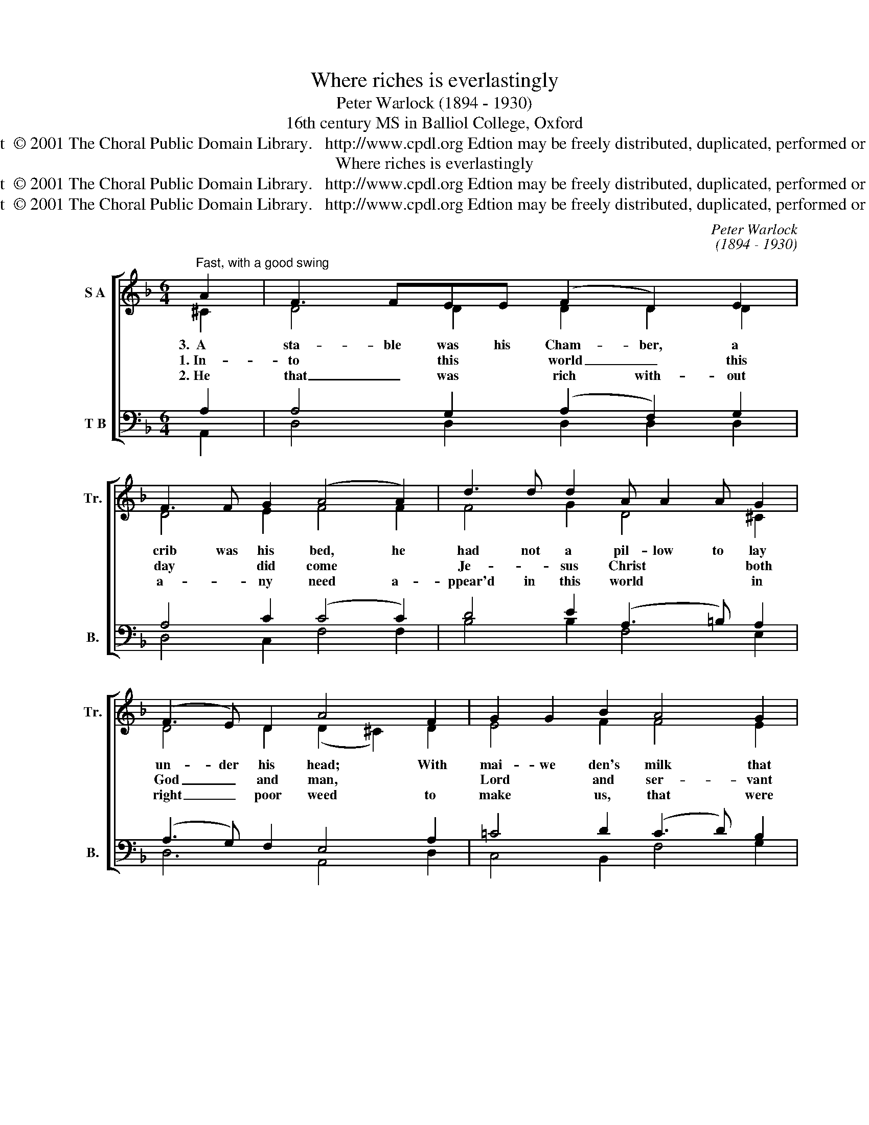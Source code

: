 X:1
T:Where riches is everlastingly
T:Peter Warlock (1894 - 1930)
T: 16th century MS in Balliol College, Oxford 
T:Copyright  © 2001 The Choral Public Domain Library.   http://www.cpdl.org Edtion may be freely distributed, duplicated, performed or recorded.
T:Where riches is everlastingly
T:Copyright  © 2001 The Choral Public Domain Library.   http://www.cpdl.org Edtion may be freely distributed, duplicated, performed or recorded.
T:Copyright  © 2001 The Choral Public Domain Library.   http://www.cpdl.org Edtion may be freely distributed, duplicated, performed or recorded.
C:Peter Warlock
C:(1894 - 1930)
Z:16th century MS
Z:in Balliol College, Oxford
Z:
Z:Copyright  © 2001 The Choral Public Domain Library.   http://www.cpdl.org
Z:Edtion may be freely distributed, duplicated, performed or recorded.
%%score [ ( 1 2 ) ( 3 4 ) ]
L:1/8
M:6/4
K:F
V:1 treble nm="S A" snm="Tr."
V:2 treble 
V:3 bass nm="T B" snm="B."
V:4 bass 
V:1
"^Fast, with a good swing" A2 | F3 FEE (F2 D2) E2 | F3 F G2 (A4 A2) | d3 d d2 A A2 A G2 | %4
w: 3.~~A|sta- ble was his Cham- ber, a|crib was his bed, he|had not a pil- low to lay|
w: 1.~In-|to * this * world _ this|day * did come *|Je- * sus Christ * * both|
w: 2.~He|that _ was * rich with- out|a- * ny need a-|ppear'd in this world * * in|
 (F3 E) D2 A4 F2 | G2 G2 B2 A4 G2 | (A2 c2) =B2 c4 C2 | E3 F G2 A4 d2 | G4 c2 (A2 A2) f2 | %9
w: un- der his head; With|mai- we den's milk that|babe thi- was fed, in|poor clothes was wrapped the|Lord Al- migh- ty. I|
w: God _ and man, *|Lord * and ser- vant|in one per- son, *|born of the ble- ssed|Vir- gin Ma- ry. *|
w: right _ poor weed to|make * us, that were|poor _ in- deed, *|rich with- out a- ny|need tru- ly. * *|
 e3 d c2 B2 A2 G2 | F3 (G E2) A4 G2 | c3 d B2 (A2 G2) F2 | (E3 D) E2 D4 f2 | e3 d c2 B2 A2 G2 | %14
w: pray you be me- rry and|sing with _ me in|wor ship of Christ's * na-|\-~ti- * vi- ty. I|pray you be me- rry and|
w: |||||
w: |||||
 F3 (G E2) A4 (G2 | c3 d B2 A2 G2) F2 | (E3 D) E2 D4 x2 |] %17
w: sing with _ me in|wor- ship of Christ's * na-|ti- * vi- ty.|
w: |||
w: |||
V:2
 ^C2 | D4 D2 D2 D2 D2 | D4 E2 F4 F2 | F4 G2 D4 ^C2 | D4 D2 (D2 ^C2) D2 | E4 F2 F4 E2 | %6
 E2 F2 D2 E4 C2 | C3 D E2 F4 D2 | F4 E2 F2 F2 A2 | G3 F E2 D2 C2 D2 | C3 D ^C2 D4 (DE) | %11
 =F3 F _E2 (F2 B,2) D2 | =B,4 ^C2 D4 A2 | G3 F E2 D2 C2 D2 | C3 D ^C2 D4 DE | %15
 =F3 F _E2 (F2 B,2) D2 | =B,4 ^C2 D4 x2 |] %17
V:3
 A,2 | A,4 G,2 (A,2 F,2) G,2 | A,4 C2 (C4 C2) | D4 E2 (A,3 =B,) A,2 | (A,3 G,) F,2 E,4 A,2 | %5
 =C4 D2 (C3 D) B,2 | (C2 C2) G,2 G,4 E,2 | G,3 G, D,2 C,4 F,2 | (G,3 A,) B,2 C2 C2 D2 | %9
 E3 B, C2 G,2 A,2 B,2 | A,3 =B, A,2 ^F,4 D2 | C3 D C2 C4 A,2 | (G,3 F,) A,2 D,4 D2 | %13
 E3 B, C2 G,2 A,2 B,2 |"^arr D G M(original - see CPDL   ID 1792)" A,3 (=B, A,2) ^F,4 D2 | %15
 C3 D C2 C4 A,2 | (G,3 F,) A,2"^con 8va""^S" D,4 x2 |] %17
V:4
 A,,2 | D,4 D,2 D,2 D,2 D,2 | D,4 C,2 F,4 F,2 | B,4 B,2 F,4 E,2 | D,6 A,,4 D,2 | C,4 B,,2 F,4 G,2 | %6
 A,2 A,2 G,2 C,4 C,2 | C,3 C, _B,,2 A,,4 B,,2 | C,4 C,2 (F,,2 F,,2) B,2 | C3 G, A,2 _E,2 F,2 G,2 | %10
 D,3 =E, [A,,E,]2 D,4 _B,2 | A,3 B, G,2 F,4 F,,2 | G,,4 A,,2 D,4 _B,2 | C3 G, A,2 _E,2 F,2 G,2 | %14
 D,3 E, [A,,E,]2 D,4 _B,2 | A,3 B, G,2 F,4 F,,2 | G,,4 A,,2 D,4 x2 |] %17

